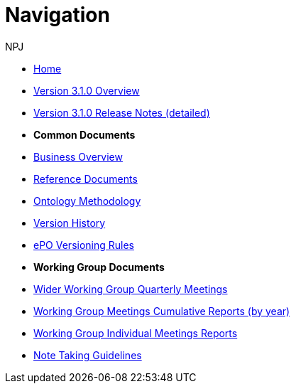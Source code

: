:doctitle: Navigation
:doccode: epo-v3.1.0-prod-004
:author: NPJ
:authoremail: nicole-anne.paterson-jones@ext.ec.europa.eu
:docdate: June 2023

* xref:index.adoc[Home]
* xref:Overview_V3.1.0.adoc[Version 3.1.0 Overview]
* xref:release-notes.adoc[Version 3.1.0 Release Notes (detailed)]

* [.separated]#**Common Documents**#
* xref:business.adoc[Business Overview]
* xref:references.adoc[Reference Documents]
* xref:methodology.adoc[Ontology Methodology]
* xref:history.adoc[Version History]
* xref:versioning.adoc[ePO Versioning Rules]

* [.separated]#**Working Group Documents**#
* xref:epo-wgm::wider.adoc[Wider Working Group Quarterly Meetings]
* xref:epo-wgm::cumulative.adoc[Working Group Meetings Cumulative Reports (by year)]
* xref:epo-wgm::indiv.adoc[Working Group Individual Meetings Reports]
//* xref:epo-wgm::eCatalogueMeetings.adoc[eCatalogue Meetings]
//* xref:epo-wgm::eOrderingMeetings.adoc[eOrdering Meetings]
//* xref:epo-wgm::eFulfilmentMeetings.adoc[eFulfilment Meetings]
* xref:epo-wgm::Note_taking.adoc[Note Taking Guidelines]

// * xref:rdf-mapping::index.adoc[XML to RDF Mappings]
// * xref:rdf-conversion::index.adoc[XML to RDF Conversion]




